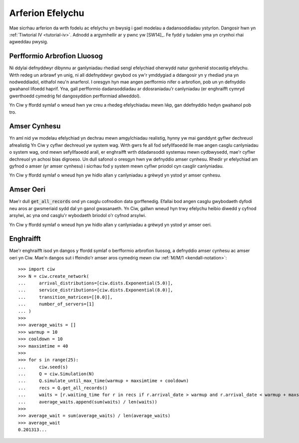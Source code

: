 .. _simulation-practice:

=================
Arferion Efelychu
=================

Mae sicrhau arferion da wrth fodelu ac efelychu yn bwysig i gael modelau a dadansoddiadau ystyrlon.
Dangosir hwn yn :ref:`Tiwtorial IV <tutorial-iv>`.
Adnodd a argymhellir ar y pwnc yw [SW14]_.
Fe fydd y tudalen yma yn crynhoi rhai agweddau pwysig.

----------------------------
Perfformio Arbrofion Lluosog
----------------------------

Ni ddylai defnyddwyr dibynnu ar ganlyniadau rhediad sengl efelychiad oherwydd natur gynhenid stocastig efelychu.
Wrth redeg un arbrawf yn unig, ni all ddefnyddwyr gwybod os yw'r ymddygiad a ddangosir yn y rhediad yna yn nodweddiadol, eithafol neu'n anarferol.
I oresgyn hyn mae angen perfformio nifer o arbrofion, pob un yn defnyddio gwahanol lifoedd haprif.
Yna, gall perfformio dadansoddiadau ar ddosraniadau'r canlyniadau (er enghraifft  cymryd gwerthoedd cymedrig fel dangosyddion perfformiad allweddol).

Yn Ciw y ffordd symlaf o wneud hwn yw creu a rhedeg efelychiadau mewn lŵp, gan ddefnyddio hedyn gwahanol pob tro.

-------------
Amser Cynhesu
-------------

Yn aml nid yw modelau efelychiad yn dechrau mewn amgylchiadau realistig, hynny yw mai ganddynt gyflwr dechreuol afrealistig
Yn Ciw y cyflwr dechreuol yw system wag.
Wrth gwrs fe all fod sefyllfaoedd lle mae angen casglu canlyniadau o system wag, ond mewn sefyllfaoedd arall, er enghraifft wrth ddadansoddi systemau mewn cydbwysedd, mae'r cyflwr dechreuol yn achosi bias digroeso.
Un dull safonol o oresgyn hwn yw defnyddio amser cynhesu.
Rhedir yr efelychiad am gyfnod o amser (yr amser cynhesu) i sicrhau fod y system mewn cyflwr priodol cyn casglir canlyniadau.

Yn Ciw y ffordd symlaf o wneud hyn yw hidlo allan y canlyniadau a grëwyd yn ystod yr amser cynhesu.

----------
Amser Oeri
----------

Mae'r dull :code:`get_all_records` ond yn casglu cofnodion data gorffenedig.
Efallai bod angen casglu gwybodaeth dyfodi neu aros ar gwsmeriaid sydd dal yn ganol gwasanaeth.
Yn Ciw, gallwn wneud hyn trwy efelychu heibio diwedd y cyfnod arsylwi, ac yna ond casglu'r wybodaeth briodol o'r cyfnod arsylwi.

Yn Ciw y ffordd symlaf o wneud hyn yw hidlo allan y canlyniadau a grëwyd yn ystod yr amser oeri.



----------
Enghraifft
----------

Mae'r enghraifft isod yn dangos y ffordd symlaf o berfformio arbrofion lluosog, a defnyddio amser cynhesu ac amser oeri yn Ciw.
Mae'n dangos sut i ffeindio'r amser aros cymedrig mewn ciw :ref:`M/M/1 <kendall-notation>`::

    >>> import ciw
    >>> N = ciw.create_network(
    ...     arrival_distributions=[ciw.dists.Exponential(5.0)],
    ...     service_distributions=[ciw.dists.Exponential(8.0)],
    ...     transition_matrices=[[0.0]],
    ...     number_of_servers=[1]
    ... )
    >>>
    >>> average_waits = []
    >>> warmup = 10
    >>> cooldown = 10
    >>> maxsimtime = 40
    >>>
    >>> for s in range(25):
    ...     ciw.seed(s)
    ...     Q = ciw.Simulation(N)
    ...     Q.simulate_until_max_time(warmup + maxsimtime + cooldown)
    ...     recs = Q.get_all_records()
    ...     waits = [r.waiting_time for r in recs if r.arrival_date > warmup and r.arrival_date < warmup + maxsimtime]
    ...     average_waits.append(sum(waits) / len(waits))
    >>>
    >>> average_wait = sum(average_waits) / len(average_waits)
    >>> average_wait
    0.201313...

